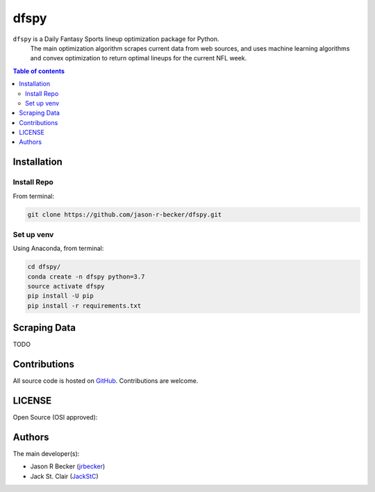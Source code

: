 dfspy
=====

|python-Versions| |LICENSE|

``dfspy`` is a Daily Fantasy Sports lineup optimization package for Python.
 The main optimization algorithm scrapes current data from web sources,
 and uses machine learning algorithms and convex optimization to return
 optimal lineups for the current NFL week.

.. contents:: Table of contents
   :backlinks: top
   :local:

Installation
------------

Install Repo
~~~~~~~~~~~~


From terminal:

.. code:: sh

   git clone https://github.com/jason-r-becker/dfspy.git


Set up venv
~~~~~~~~~~~

Using Anaconda, from terminal:

.. code:: sh

   cd dfspy/
   conda create -n dfspy python=3.7
   source activate dfspy
   pip install -U pip
   pip install -r requirements.txt


Scraping Data
-------------

TODO

Contributions
-------------

|GitHub-Commits| |GitHub-Issues| |GitHub-PRs|

All source code is hosted on `GitHub <https://github.com/jason-r-becker/dfspy>`__.
Contributions are welcome.


LICENSE
-------

Open Source (OSI approved): |LICENSE|


Authors
-------

The main developer(s):

- Jason R Becker (`jrbecker <https://github.com/jason-r-becker>`__)
- Jack St. Clair (`JackStC <https://github.com/JackStC>`__)

.. |GitHub-Status| image:: https://img.shields.io/github/tag/jason-r-becker/dfspy.svg?maxAge=86400
   :target: https://github.com/jason-r-becker/dfspy/releases
.. |GitHub-Forks| image:: https://img.shields.io/github/forks/jason-r-becker/dfspy.svg
   :target: https://github.com/jason-r-becker/dfspy/network
.. |GitHub-Stars| image:: https://img.shields.io/github/stars/jason-r-becker/dfspy.svg
   :target: https://github.com/jason-r-becker/dfspy/stargazers
.. |GitHub-Commits| image:: https://img.shields.io/github/commit-activity/jason-r-becker/dfspy.svg
   :target: https://github.com/jason-r-becker/dfspy/graphs/commit-activity
.. |GitHub-Issues| image:: https://img.shields.io/github/issues-closed/jason-r-becker/dfspy.svg
   :target: https://github.com/jason-r-becker/dfspy/issues
.. |GitHub-PRs| image:: https://img.shields.io/github/issues-pr-closed/jason-r-becker/dfspy.svg
   :target: https://github.com/jason-r-becker/dfspy/pulls
.. |GitHub-Contributions| image:: https://img.shields.io/github/contributors/jason-r-becker/dfspy.svg
   :target: https://github.com/jason-r-becker/dfspy/graphs/contributors
.. |Python-Versions| image:: https://img.shields.io/badge/python-3.7-blue.svg
.. |LICENSE| image:: https://img.shields.io/badge/license-MIT-green.svg
   :target: https://raw.githubusercontent.com/jason-r-becker/dfspy/master/License.txt
